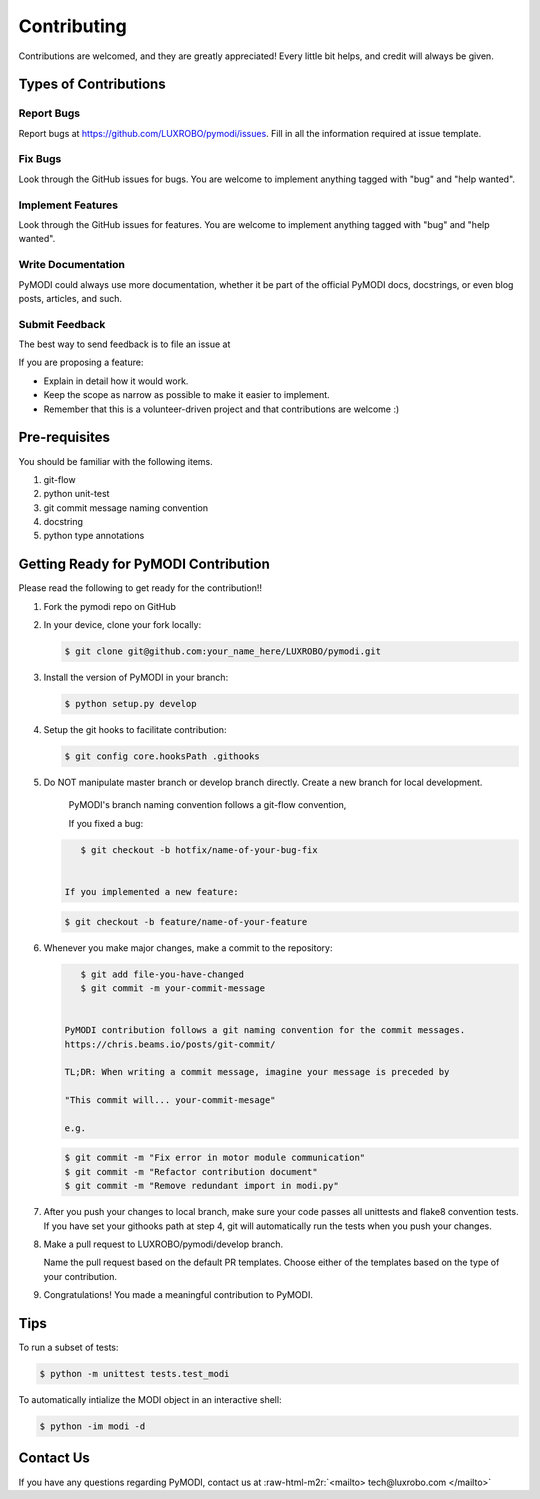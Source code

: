 .. role:: raw-html-m2r(raw)
   :format: html


Contributing
============

Contributions are welcomed, and they are greatly appreciated! Every
little bit helps, and credit will always be given.

Types of Contributions
----------------------

Report Bugs
^^^^^^^^^^^

Report bugs at https://github.com/LUXROBO/pymodi/issues. Fill in all the information required at issue template.

Fix Bugs
^^^^^^^^

Look through the GitHub issues for bugs. You are welcome to implement anything tagged with \"bug\"
and \"help wanted\".

Implement Features
^^^^^^^^^^^^^^^^^^

Look through the GitHub issues for features. You are welcome to implement anything tagged with \"bug\"
and \"help wanted\".

Write Documentation
^^^^^^^^^^^^^^^^^^^

PyMODI could always use more documentation, whether it be part of the
official PyMODI docs, docstrings, or even blog posts,
articles, and such.

Submit Feedback
^^^^^^^^^^^^^^^

The best way to send feedback is to file an issue at

If you are proposing a feature:


* Explain in detail how it would work.
* Keep the scope as narrow as possible to make it easier to
  implement.
* Remember that this is a volunteer-driven project and that
  contributions are welcome :)

Pre-requisites
--------------

You should be familiar with the following items.


#. git-flow
#. python unit-test
#. git commit message naming convention
#. docstring
#. python type annotations

Getting Ready for PyMODI Contribution
-------------------------------------

Please read the following to get ready for the contribution!!


#. 
   Fork the pymodi repo on GitHub

    
   .. image:: docs/_static/img/fork_button.jpg
      :target: https://github.com/LUXROBO/pymodi/fork
      :alt: Fork PyMODI


     ^ Click this to fork the repo!!

#. 
   In your device, clone your fork locally:

   .. code-block::

       $ git clone git@github.com:your_name_here/LUXROBO/pymodi.git

#. 
   Install the version of PyMODI in your branch:

   .. code-block::

       $ python setup.py develop

#. 
   Setup the git hooks to facilitate contribution:

   .. code-block::

       $ git config core.hooksPath .githooks

#. 
   Do NOT manipulate master branch or develop branch directly. Create a new branch for local development.

    PyMODI's branch naming convention follows a git-flow convention,

    If you fixed a bug:

   .. code-block::

       $ git checkout -b hotfix/name-of-your-bug-fix


    If you implemented a new feature:

   .. code-block::

       $ git checkout -b feature/name-of-your-feature

#. 
   Whenever you make major changes, make a commit to the repository:

   .. code-block::

       $ git add file-you-have-changed
       $ git commit -m your-commit-message


    PyMODI contribution follows a git naming convention for the commit messages.
    https://chris.beams.io/posts/git-commit/

    TL;DR: When writing a commit message, imagine your message is preceded by

    "This commit will... your-commit-mesage"

    e.g.

   .. code-block::

       $ git commit -m "Fix error in motor module communication"
       $ git commit -m "Refactor contribution document"
       $ git commit -m "Remove redundant import in modi.py"

#. 
   After you push your changes to local branch, make sure your code passes
   all unittests and flake8 convention tests. If you have set your githooks path at step 4,
   git will automatically run the tests when you push your changes.

#. 
   Make a pull request to LUXROBO/pymodi/develop branch.

    
   .. image:: _static/img/pr_guide.png
      :target: _static/img/pr_guide.png
      :alt: PR guide


   Name the pull request based on the default PR templates. Choose either of the templates based on the type of your contribution.

#. 
   Congratulations! You made a meaningful contribution to PyMODI.


.. raw:: html

   <p align="center">
       <img src="_static/img/modi_thankyou.jpg" alt="thanks" width=300, height=180>
   </p>


Tips
----

To run a subset of tests:

.. code-block::

   $ python -m unittest tests.test_modi


To automatically intialize the MODI object in an interactive shell:

.. code-block::

   $ python -im modi -d


Contact Us
----------

If you have any questions regarding PyMODI, contact us at :raw-html-m2r:`<mailto> tech@luxrobo.com </mailto>`
